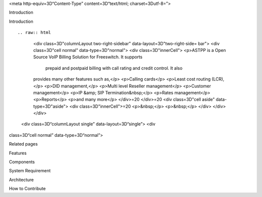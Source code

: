 .. contents::
   :depth: 3
..



.. raw:: html

   <html xmlns:o="3D'urn:schemas-microsoft-com:office:office'" xmlns:w="3D'urn:schemas-microsoft-com:office:word'" xmlns:v="3D'urn:schemas-microsoft-com:vml'" xmlns="3D'urn:w3-org-ns:HTML'">

.. raw:: html

   <head>

<meta http-equiv=3D“Content-Type” content=3D“text/html;
charset=3Dutf-8=”>

.. raw:: html

   <title>

Introduction

.. raw:: html

   </title>

.. raw:: html

   <!--[if gte mso 9]>
       <xml>
           <o:OfficeDocumentSettings>
               <o:TargetScreenSize>1024x640</o:TargetScreenSize>
               <o:PixelsPerInch>72</o:PixelsPerInch>
               <o:AllowPNG/>
           </o:OfficeDocumentSettings>
           <w:WordDocument>
               <w:View>Print</w:View>
               <w:Zoom>90</w:Zoom>
               <w:DoNotOptimizeForBrowser/>
           </w:WordDocument>
       </xml>
       <![endif]-->

.. raw:: html

   <style>
                   <!--
           @page Section1 {
               size: 8.5in 11.0in;
               margin: 1.0in;
               mso-header-margin: .5in;
               mso-footer-margin: .5in;
               mso-paper-source: 0;
           }

           table {
               border: solid 1px;
               border-collapse: collapse;
           }

           table td, table th {
               border: solid 1px;
               padding: 5px;
           }

           td {
               page-break-inside: avoid;
           }

           tr {
               page-break-after: avoid;
           }

           div.Section1 {
               page: Section1;
           }

           /* Confluence print stylesheet. Common to all themes for print medi=
   a */
   /* Full of !important until we improve batching for print CSS */

   @media print {
       #main {
           padding-bottom: 1em !important; /* The default padding of 6em is to=
   o much for printouts */
       }

       body {
           font-family: Arial, Helvetica, FreeSans, sans-serif;
           font-size: 10pt;
           line-height: 1.2;
       }

       body, #full-height-container, #main, #page, #content, .has-personal-sid=
   ebar #content {
           background: #fff !important;
           color: #000 !important;
           border: 0 !important;
           width: 100% !important;
           height: auto !important;
           min-height: auto !important;
           margin: 0 !important;
           padding: 0 !important;
           display: block !important;
       }

       a, a:link, a:visited, a:focus, a:hover, a:active {
           color: #000;
       }

       #content h1,
       #content h2,
       #content h3,
       #content h4,
       #content h5,
       #content h6 {
           font-family: Arial, Helvetica, FreeSans, sans-serif;
           page-break-after: avoid;
       }

       pre {
           font-family: Monaco, "Courier New", monospace;
       }

       #header,
       .aui-header-inner,
       #navigation,
       #sidebar,
       .sidebar,
       #personal-info-sidebar,
       .ia-fixed-sidebar,
       .page-actions,
       .navmenu,
       .ajs-menu-bar,
       .noprint,
       .inline-control-link,
       .inline-control-link a,
       a.show-labels-editor,
       .global-comment-actions,
       .comment-actions,
       .quick-comment-container,
       #addcomment {
           display: none !important;
       }

       /* CONF-28544 cannot print multiple pages in IE */
       #splitter-content {
           position: relative !important;
       }

       .comment .date::before {
           content: none !important; /* remove middot for print view */
       }

       h1.pagetitle img {
           height: auto;
           width: auto;
       }

       .print-only {
           display: block;
       }

       #footer {
           position: relative !important; /* CONF-17506 Place the footer at en=
   d of the content */
           margin: 0;
           padding: 0;
           background: none;
           clear: both;
       }

       #poweredby {
           border-top: none;
           background: none;
       }

       #poweredby li.print-only {
           display: list-item;
           font-style: italic;
       }

       #poweredby li.noprint {
           display: none;
       }

       /* no width controls in print */
       .wiki-content .table-wrap,
       .wiki-content p,
       .panel .codeContent,
       .panel .codeContent pre,
       .image-wrap {
           overflow: visible !important;
       }

       /* TODO - should this work? */
       #children-section,
       #comments-section .comment,
       #comments-section .comment .comment-body,
       #comments-section .comment .comment-content,
       #comments-section .comment p {
           page-break-inside: avoid;
       }

       #page-children a {
           text-decoration: none;
       }

       /**
        hide twixies

        the specificity here is a hack because print styles
        are getting loaded before the base styles. */
       #comments-section.pageSection .section-header,
       #comments-section.pageSection .section-title,
       #children-section.pageSection .section-header,
       #children-section.pageSection .section-title,
       .children-show-hide {
           padding-left: 0;
           margin-left: 0;
       }

       .children-show-hide.icon {
           display: none;
       }

       /* personal sidebar */
       .has-personal-sidebar #content {
           margin-right: 0px;
       }

       .has-personal-sidebar #content .pageSection {
           margin-right: 0px;
       }

       .no-print, .no-print * {
           display: none !important;
       }
   }
   -->
       </style>

.. raw:: html

   </head>

.. raw:: html

   <body>

.. raw:: html

   <h1>

Introduction

.. raw:: html

   </h1>

.. raw:: html

   <div class="3D"Section1"">

::


.. raw:: html

   <div class=3D"columnLayout two-right-sidebar" data-layout=3D"two-right-side=
   bar">
   <div class=3D"cell normal" data-type=3D"normal">
   <div class=3D"innerCell">
   <p>ASTPP is a Open Source VoIP Billing Solution for Freeswitch. It supports
    prepaid and postpaid billing with call rating and credit control. It also 
   provides many other features such as,</p>
   <p>Calling cards</p>
   <p>Least cost routing (LCR),</p>
   <p>DID management,</p>
   <p>Multi level Reseller management</p>
   <p>Customer management</p>
   <p>IP &amp; SIP Termination&nbsp;</p>
   <p>Rates management</p>
   <p>Reports</p>
   <p>and many more</p>
   </div>=20
   </div>=20
   <div class=3D"cell aside" data-type=3D"aside">
   <div class=3D"innerCell">=20
   <p>&nbsp;</p>
   <p>&nbsp;</p>
   </div>
   </div>
   </div>

 <div class=3D“columnLayout single” data-layout=3D“single”> <div
class=3D“cell normal” data-type=3D“normal”>

.. raw:: html

   <div class="3D"innerCell"">



.. raw:: html

   <p>

.. raw:: html

   </p>

.. raw:: html

   <p>

Related pages

.. raw:: html

   </p>

.. raw:: html

   <p>

.. raw:: html

   </p>

.. raw:: html

   <ul class="3D&quot;childpages-macro&quot;">

.. raw:: html

   <li>

Features

.. raw:: html

   </li>

.. raw:: html

   <li>

Components

.. raw:: html

   </li>

.. raw:: html

   <li>

System Requirement

.. raw:: html

   </li>

.. raw:: html

   <li>

Architecture

.. raw:: html

   </li>

.. raw:: html

   <li>

How to Contribute

.. raw:: html

   </li>

.. raw:: html

   </ul>

.. raw:: html

   <p>

.. raw:: html

   </p>

.. raw:: html

   </div>


.. raw:: html

   </div>



.. raw:: html

   </div>



.. raw:: html

   </div>

.. raw:: html

   </div>

.. raw:: html

   </body>

.. raw:: html

   </html>
